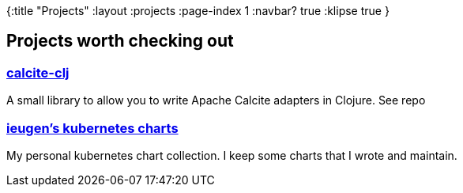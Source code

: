 {:title "Projects"
 :layout :projects
 :page-index 1
 :navbar? true
 :klipse true
 }

== Projects worth checking out

=== link:https://github.com/ieugen/calcite-clj[calcite-clj, window=_blank]

A small library to allow you to write Apache Calcite adapters in Clojure.
See repo


=== link:https://github.com/ieugen/charts[ieugen's kubernetes charts, window=_blank]

My personal kubernetes chart collection.
I keep some charts that I wrote and maintain.


